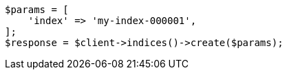 // indices/create-index.asciidoc:10

[source, php]
----
$params = [
    'index' => 'my-index-000001',
];
$response = $client->indices()->create($params);
----
